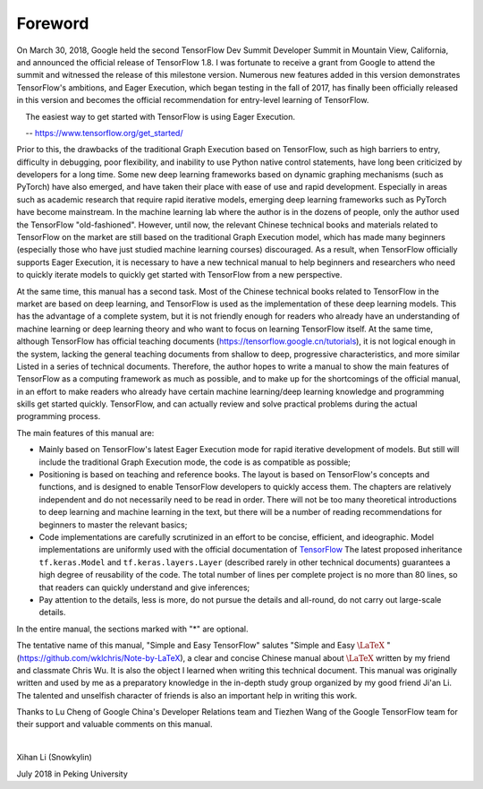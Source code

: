 Foreword
======

On March 30, 2018, Google held the second TensorFlow Dev Summit Developer Summit in Mountain View, California, and announced the official release of TensorFlow 1.8. I was fortunate to receive a grant from Google to attend the summit and witnessed the release of this milestone  version. Numerous new features added in this version demonstrates TensorFlow's ambitions, and Eager Execution, which began testing in the fall of 2017, has finally been officially released in this version and becomes the official recommendation for entry-level learning of TensorFlow.

    The easiest way to get started with TensorFlow is using Eager Execution.
    
    -- https://www.tensorflow.org/get_started/

Prior to this, the drawbacks of the traditional Graph Execution based on TensorFlow, such as high barriers to entry, difficulty in debugging, poor flexibility, and inability to use Python native control statements, have long been criticized by developers for a long time. Some new deep learning frameworks based on dynamic graphing mechanisms (such as PyTorch) have also emerged, and have taken their place with ease of use and rapid development. Especially in areas such as academic research that require rapid iterative models, emerging deep learning frameworks such as PyTorch have become mainstream. In the machine learning lab where the author is in the dozens of people, only the author used the TensorFlow "old-fashioned". However, until now, the relevant Chinese technical books and materials related to TensorFlow on the market are still based on the traditional Graph Execution model, which has made many beginners (especially those who have just studied machine learning courses) discouraged. As a result, when TensorFlow officially supports Eager Execution, it is necessary to have a new technical manual to help beginners and researchers who need to quickly iterate models to quickly get started with TensorFlow from a new perspective.

At the same time, this manual has a second task. Most of the Chinese technical books related to TensorFlow in the market are based on deep learning, and TensorFlow is used as the implementation of these deep learning models. This has the advantage of a complete system, but it is not friendly enough for readers who already have an understanding of machine learning or deep learning theory and who want to focus on learning TensorFlow itself. At the same time, although TensorFlow has official teaching documents (https://tensorflow.google.cn/tutorials), it is not logical enough in the system, lacking the general teaching documents from shallow to deep, progressive characteristics, and more similar Listed in a series of technical documents. Therefore, the author hopes to write a manual to show the main features of TensorFlow as a computing framework as much as possible, and to make up for the shortcomings of the official manual, in an effort to make readers who already have certain machine learning/deep learning knowledge and programming skills get started quickly. TensorFlow, and can actually review and solve practical problems during the actual programming process.

The main features of this manual are:

* Mainly based on TensorFlow's latest Eager Execution mode for rapid iterative development of models. But still will include the traditional Graph Execution mode, the code is as compatible as possible;
* Positioning is based on teaching and reference books. The layout is based on TensorFlow's concepts and functions, and is designed to enable TensorFlow developers to quickly access them. The chapters are relatively independent and do not necessarily need to be read in order. There will not be too many theoretical introductions to deep learning and machine learning in the text, but there will be a number of reading recommendations for beginners to master the relevant basics;
* Code implementations are carefully scrutinized in an effort to be concise, efficient, and ideographic. Model implementations are uniformly used with the official documentation of `TensorFlow <https://www.tensorflow.org/programmers_guide/eager#build_a_model>`_ The latest proposed inheritance ``tf.keras.Model`` and  ``tf.keras.layers.Layer`` (described rarely in other technical documents) guarantees a high degree of reusability of the code. The total number of lines per complete project is no more than 80 lines, so that readers can quickly understand and give inferences;
* Pay attention to the details, less is more, do not pursue the details and all-round, do not carry out large-scale details.

In the entire manual, the sections marked with "*" are optional.

The tentative name of this manual, "Simple and Easy TensorFlow" salutes "Simple and Easy :math:`\text{\LaTeX}` " (https://github.com/wklchris/Note-by-LaTeX), a clear and concise Chinese manual about :math:`\text{\LaTeX}` written by my friend and classmate Chris Wu. It is also the object I learned when writing this technical document. This manual was originally written and used by me as a preparatory knowledge in the in-depth study group organized by my good friend Ji'an Li. The talented and unselfish character of friends is also an important help in writing this work.

Thanks to Lu Cheng of Google China's Developer Relations team and Tiezhen Wang of the Google TensorFlow team for their support and valuable comments on this manual.

|

Xihan Li (Snowkylin)

July 2018 in Peking University